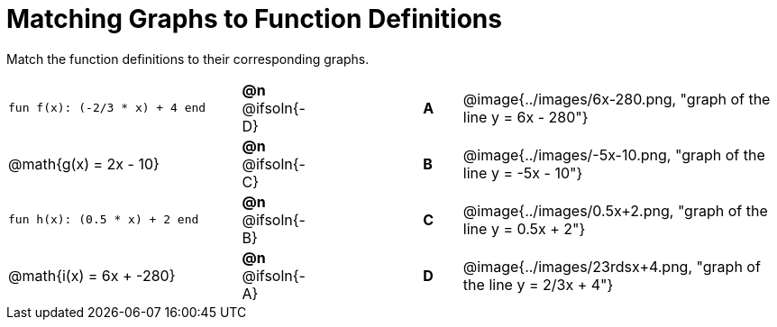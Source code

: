 = Matching Graphs to Function Definitions

++++
<style>
#content .literalblock {margin-bottom: 0px;}
#content img { width: 85%; }
#content td {padding: 0px !important;}
#content td p { padding: margin 0px;}
</style>
++++

Match the function definitions to their corresponding graphs.


// Source file for these images is available at
// https://www.desmos.com/calculator/0wjvbfclxs

[.FillVerticalSpace, cols=">.^6a,^.^1a,3,^.^1a,^.^8a", stripes="none", frame="none", grid="none"]
|===
| `fun f(x): (-2/3 * x) + 4 end`
| *@n* @ifsoln{-D}||*A*
| @image{../images/6x-280.png, "graph of the line y = 6x - 280"}

// from https://www.desmos.com/calculator/fysot5cgog
| @math{g(x) = 2x - 10}
| *@n* @ifsoln{-C}||*B*
| @image{../images/-5x-10.png, "graph of the line y = -5x - 10"}


| `fun h(x): (0.5 * x) + 2 end`
| *@n* @ifsoln{-B}||*C*
| @image{../images/0.5x+2.png, "graph of the line y = 0.5x + 2"}

// From https://www.desmos.com/calculator/udspfgz0mg
| @math{i(x) = 6x + -280}
| *@n* @ifsoln{-A}||*D*
| @image{../images/23rdsx+4.png, "graph of the line y = 2/3x + 4"}

|===
